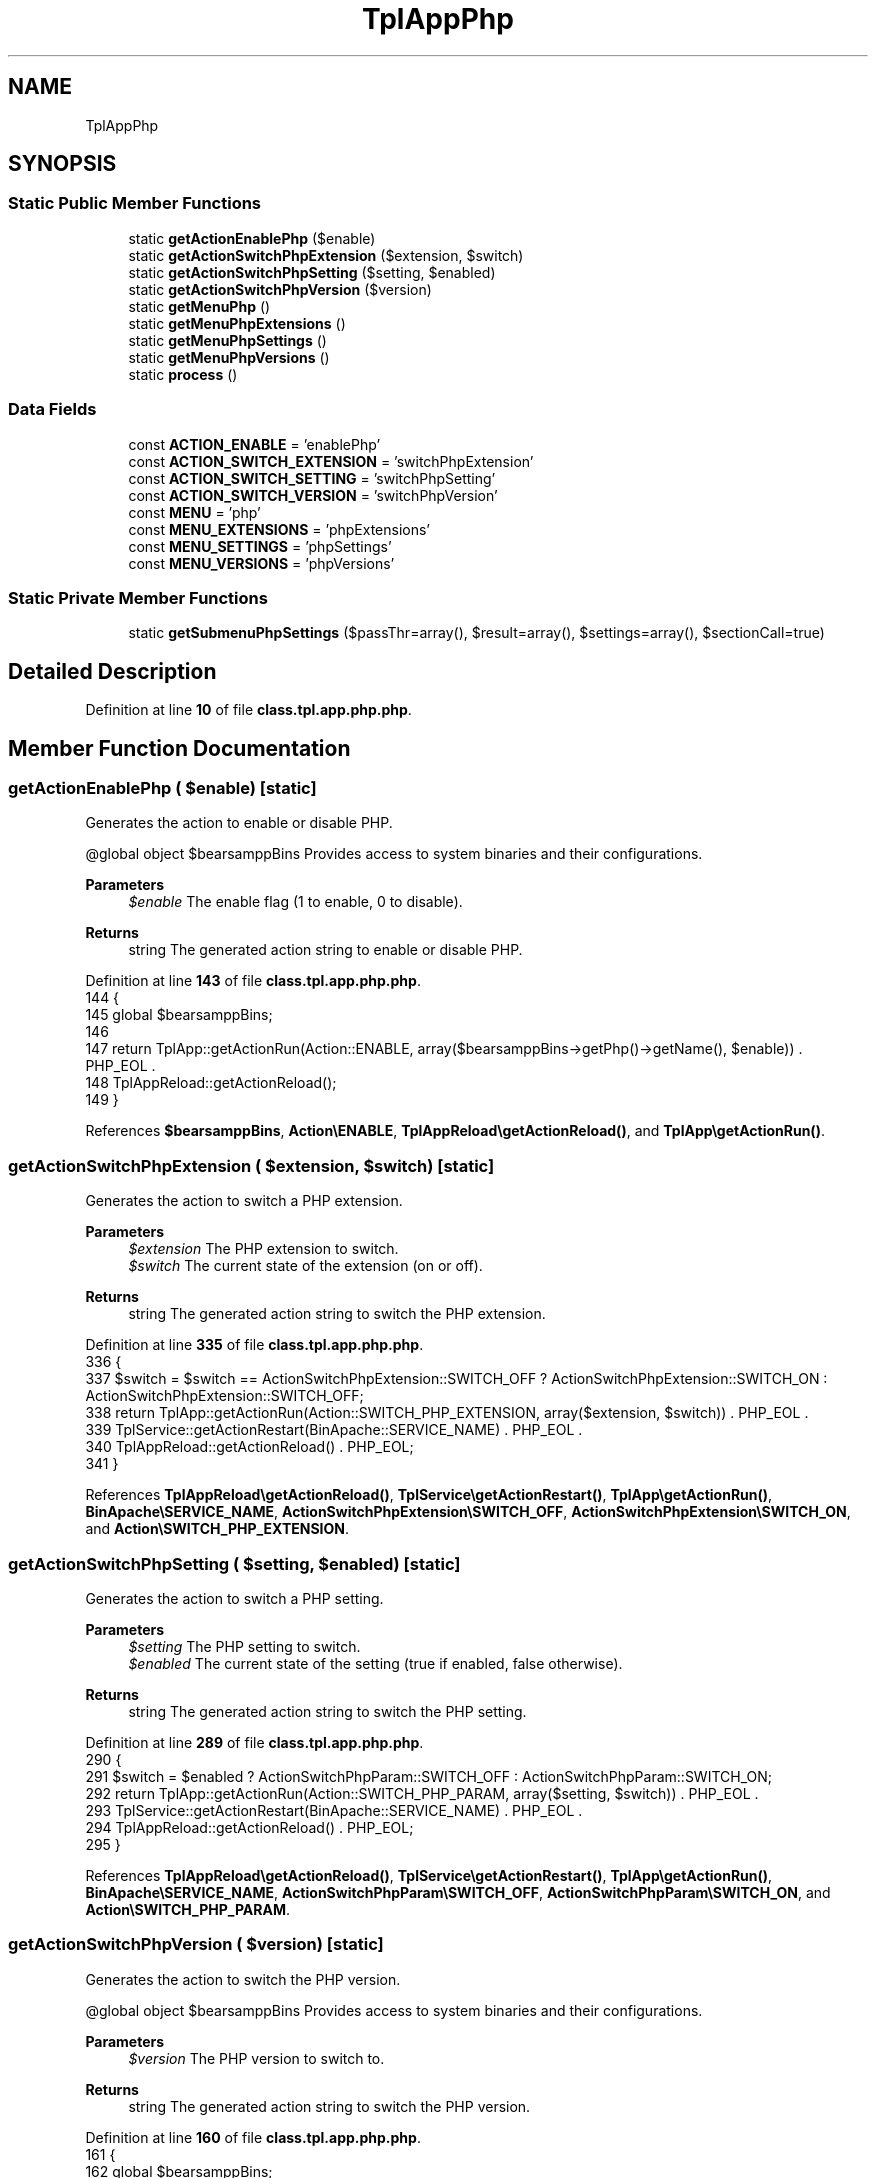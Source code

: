 .TH "TplAppPhp" 3 "Version 2025.8.29" "Bearsampp" \" -*- nroff -*-
.ad l
.nh
.SH NAME
TplAppPhp
.SH SYNOPSIS
.br
.PP
.SS "Static Public Member Functions"

.in +1c
.ti -1c
.RI "static \fBgetActionEnablePhp\fP ($enable)"
.br
.ti -1c
.RI "static \fBgetActionSwitchPhpExtension\fP ($extension, $switch)"
.br
.ti -1c
.RI "static \fBgetActionSwitchPhpSetting\fP ($setting, $enabled)"
.br
.ti -1c
.RI "static \fBgetActionSwitchPhpVersion\fP ($version)"
.br
.ti -1c
.RI "static \fBgetMenuPhp\fP ()"
.br
.ti -1c
.RI "static \fBgetMenuPhpExtensions\fP ()"
.br
.ti -1c
.RI "static \fBgetMenuPhpSettings\fP ()"
.br
.ti -1c
.RI "static \fBgetMenuPhpVersions\fP ()"
.br
.ti -1c
.RI "static \fBprocess\fP ()"
.br
.in -1c
.SS "Data Fields"

.in +1c
.ti -1c
.RI "const \fBACTION_ENABLE\fP = 'enablePhp'"
.br
.ti -1c
.RI "const \fBACTION_SWITCH_EXTENSION\fP = 'switchPhpExtension'"
.br
.ti -1c
.RI "const \fBACTION_SWITCH_SETTING\fP = 'switchPhpSetting'"
.br
.ti -1c
.RI "const \fBACTION_SWITCH_VERSION\fP = 'switchPhpVersion'"
.br
.ti -1c
.RI "const \fBMENU\fP = 'php'"
.br
.ti -1c
.RI "const \fBMENU_EXTENSIONS\fP = 'phpExtensions'"
.br
.ti -1c
.RI "const \fBMENU_SETTINGS\fP = 'phpSettings'"
.br
.ti -1c
.RI "const \fBMENU_VERSIONS\fP = 'phpVersions'"
.br
.in -1c
.SS "Static Private Member Functions"

.in +1c
.ti -1c
.RI "static \fBgetSubmenuPhpSettings\fP ($passThr=array(), $result=array(), $settings=array(), $sectionCall=true)"
.br
.in -1c
.SH "Detailed Description"
.PP 
Definition at line \fB10\fP of file \fBclass\&.tpl\&.app\&.php\&.php\fP\&.
.SH "Member Function Documentation"
.PP 
.SS "getActionEnablePhp ( $enable)\fR [static]\fP"
Generates the action to enable or disable PHP\&.

.PP
@global object $bearsamppBins Provides access to system binaries and their configurations\&.

.PP
\fBParameters\fP
.RS 4
\fI$enable\fP The enable flag (1 to enable, 0 to disable)\&.
.RE
.PP
\fBReturns\fP
.RS 4
string The generated action string to enable or disable PHP\&. 
.RE
.PP

.PP
Definition at line \fB143\fP of file \fBclass\&.tpl\&.app\&.php\&.php\fP\&.
.nf
144     {
145         global $bearsamppBins;
146 
147         return TplApp::getActionRun(Action::ENABLE, array($bearsamppBins\->getPhp()\->getName(), $enable)) \&. PHP_EOL \&.
148             TplAppReload::getActionReload();
149     }
.PP
.fi

.PP
References \fB$bearsamppBins\fP, \fBAction\\ENABLE\fP, \fBTplAppReload\\getActionReload()\fP, and \fBTplApp\\getActionRun()\fP\&.
.SS "getActionSwitchPhpExtension ( $extension,  $switch)\fR [static]\fP"
Generates the action to switch a PHP extension\&.

.PP
\fBParameters\fP
.RS 4
\fI$extension\fP The PHP extension to switch\&. 
.br
\fI$switch\fP The current state of the extension (on or off)\&.
.RE
.PP
\fBReturns\fP
.RS 4
string The generated action string to switch the PHP extension\&. 
.RE
.PP

.PP
Definition at line \fB335\fP of file \fBclass\&.tpl\&.app\&.php\&.php\fP\&.
.nf
336     {
337         $switch = $switch == ActionSwitchPhpExtension::SWITCH_OFF ? ActionSwitchPhpExtension::SWITCH_ON : ActionSwitchPhpExtension::SWITCH_OFF;
338         return TplApp::getActionRun(Action::SWITCH_PHP_EXTENSION, array($extension, $switch)) \&. PHP_EOL \&.
339             TplService::getActionRestart(BinApache::SERVICE_NAME) \&. PHP_EOL \&.
340             TplAppReload::getActionReload() \&. PHP_EOL;
341     }
.PP
.fi

.PP
References \fBTplAppReload\\getActionReload()\fP, \fBTplService\\getActionRestart()\fP, \fBTplApp\\getActionRun()\fP, \fBBinApache\\SERVICE_NAME\fP, \fBActionSwitchPhpExtension\\SWITCH_OFF\fP, \fBActionSwitchPhpExtension\\SWITCH_ON\fP, and \fBAction\\SWITCH_PHP_EXTENSION\fP\&.
.SS "getActionSwitchPhpSetting ( $setting,  $enabled)\fR [static]\fP"
Generates the action to switch a PHP setting\&.

.PP
\fBParameters\fP
.RS 4
\fI$setting\fP The PHP setting to switch\&. 
.br
\fI$enabled\fP The current state of the setting (true if enabled, false otherwise)\&.
.RE
.PP
\fBReturns\fP
.RS 4
string The generated action string to switch the PHP setting\&. 
.RE
.PP

.PP
Definition at line \fB289\fP of file \fBclass\&.tpl\&.app\&.php\&.php\fP\&.
.nf
290     {
291         $switch = $enabled ? ActionSwitchPhpParam::SWITCH_OFF : ActionSwitchPhpParam::SWITCH_ON;
292         return TplApp::getActionRun(Action::SWITCH_PHP_PARAM, array($setting, $switch)) \&. PHP_EOL \&.
293             TplService::getActionRestart(BinApache::SERVICE_NAME) \&. PHP_EOL \&.
294             TplAppReload::getActionReload() \&. PHP_EOL;
295     }
.PP
.fi

.PP
References \fBTplAppReload\\getActionReload()\fP, \fBTplService\\getActionRestart()\fP, \fBTplApp\\getActionRun()\fP, \fBBinApache\\SERVICE_NAME\fP, \fBActionSwitchPhpParam\\SWITCH_OFF\fP, \fBActionSwitchPhpParam\\SWITCH_ON\fP, and \fBAction\\SWITCH_PHP_PARAM\fP\&.
.SS "getActionSwitchPhpVersion ( $version)\fR [static]\fP"
Generates the action to switch the PHP version\&.

.PP
@global object $bearsamppBins Provides access to system binaries and their configurations\&.

.PP
\fBParameters\fP
.RS 4
\fI$version\fP The PHP version to switch to\&.
.RE
.PP
\fBReturns\fP
.RS 4
string The generated action string to switch the PHP version\&. 
.RE
.PP

.PP
Definition at line \fB160\fP of file \fBclass\&.tpl\&.app\&.php\&.php\fP\&.
.nf
161     {
162         global $bearsamppBins;
163 
164         return TplApp::getActionRun(Action::SWITCH_VERSION, array($bearsamppBins\->getPhp()\->getName(), $version)) \&. PHP_EOL \&.
165             TplAppReload::getActionReload() \&. PHP_EOL;
166     }
.PP
.fi

.PP
References \fB$bearsamppBins\fP, \fBTplAppReload\\getActionReload()\fP, \fBTplApp\\getActionRun()\fP, and \fBAction\\SWITCH_VERSION\fP\&.
.SS "getMenuPhp ()\fR [static]\fP"
Generates the PHP menu items and actions\&.

.PP
@global object $bearsamppBins Provides access to system binaries and their configurations\&. @global object $bearsamppLang Provides language support for retrieving language-specific values\&.

.PP
\fBReturns\fP
.RS 4
string The generated PHP menu items and actions\&. 
.RE
.PP

.PP
Definition at line \fB45\fP of file \fBclass\&.tpl\&.app\&.php\&.php\fP\&.
.nf
46     {
47         global $bearsamppBins, $bearsamppLang;
48         $resultItems = $resultActions = '';
49 
50         $isEnabled = $bearsamppBins\->getPhp()\->isEnable();
51 
52         // Download
53         $resultItems \&.= TplAestan::getItemLink($bearsamppLang\->getValue(Lang::DOWNLOAD_MORE),
54             Util::getWebsiteUrl('module/php', '#releases'),
55             false,
56             TplAestan::GLYPH_BROWSER
57         ) \&. PHP_EOL;
58 
59         // Enable
60         $tplEnable = TplApp::getActionMulti(
61             self::ACTION_ENABLE, array($isEnabled ? Config::DISABLED : Config::ENABLED),
62             array($bearsamppLang\->getValue(Lang::MENU_ENABLE), $isEnabled ? TplAestan::GLYPH_CHECK : ''),
63             false, get_called_class()
64         );
65         $resultItems \&.= $tplEnable[TplApp::SECTION_CALL] \&. PHP_EOL;
66         $resultActions \&.= $tplEnable[TplApp::SECTION_CONTENT] \&. PHP_EOL;
67 
68         if ($isEnabled) {
69             $resultItems \&.= TplAestan::getItemSeparator() \&. PHP_EOL;
70 
71             // Versions
72             $tplVersions = TplApp::getMenu($bearsamppLang\->getValue(Lang::VERSIONS), self::MENU_VERSIONS, get_called_class());
73             $resultItems \&.= $tplVersions[TplApp::SECTION_CALL] \&. PHP_EOL;
74             $resultActions \&.= $tplVersions[TplApp::SECTION_CONTENT] \&. PHP_EOL;
75 
76             // Settings
77             $tplSettings = TplApp::getMenu($bearsamppLang\->getValue(Lang::SETTINGS), self::MENU_SETTINGS, get_called_class());
78             $resultItems \&.= $tplSettings[TplApp::SECTION_CALL] \&. PHP_EOL;
79             $resultActions \&.= $tplSettings[TplApp::SECTION_CONTENT] \&. PHP_EOL;
80 
81             // Extensions
82             $tplExtensions = TplApp::getMenu($bearsamppLang\->getValue(Lang::EXTENSIONS), self::MENU_EXTENSIONS, get_called_class());
83             $resultItems \&.= $tplExtensions[TplApp::SECTION_CALL] \&. PHP_EOL;
84             $resultActions \&.= $tplExtensions[TplApp::SECTION_CONTENT];
85 
86             // Conf
87             $resultItems \&.= TplAestan::getItemNotepad(basename($bearsamppBins\->getPhp()\->getConf()), $bearsamppBins\->getPhp()\->getConf()) \&. PHP_EOL;
88 
89             // Errors log
90             $resultItems \&.= TplAestan::getItemNotepad($bearsamppLang\->getValue(Lang::MENU_ERROR_LOGS), $bearsamppBins\->getPhp()\->getErrorLog()) \&. PHP_EOL;
91         }
92 
93         return $resultItems \&. PHP_EOL \&. $resultActions;
94     }
.PP
.fi

.PP
References \fB$bearsamppBins\fP, \fB$bearsamppLang\fP, \fBConfig\\DISABLED\fP, \fBLang\\DOWNLOAD_MORE\fP, \fBConfig\\ENABLED\fP, \fBLang\\EXTENSIONS\fP, \fBTplApp\\getActionMulti()\fP, \fBTplAestan\\getItemLink()\fP, \fBTplAestan\\getItemNotepad()\fP, \fBTplAestan\\getItemSeparator()\fP, \fBTplApp\\getMenu()\fP, \fBUtil\\getWebsiteUrl()\fP, \fBTplAestan\\GLYPH_BROWSER\fP, \fBTplAestan\\GLYPH_CHECK\fP, \fBLang\\MENU_ENABLE\fP, \fBLang\\MENU_ERROR_LOGS\fP, \fBTplApp\\SECTION_CALL\fP, \fBTplApp\\SECTION_CONTENT\fP, \fBLang\\SETTINGS\fP, and \fBLang\\VERSIONS\fP\&.
.SS "getMenuPhpExtensions ()\fR [static]\fP"
Generates the PHP extensions menu items and actions\&.

.PP
@global object $bearsamppBins Provides access to system binaries and their configurations\&.

.PP
\fBReturns\fP
.RS 4
string The generated PHP extensions menu items and actions\&. 
.RE
.PP

.PP
Definition at line \fB304\fP of file \fBclass\&.tpl\&.app\&.php\&.php\fP\&.
.nf
305     {
306         global $bearsamppBins;
307         $items = '';
308         $actions = '';
309 
310         foreach ($bearsamppBins\->getPhp()\->getExtensions() as $extension => $switch) {
311             $tplSwitchPhpExtension = TplApp::getActionMulti(
312                 self::ACTION_SWITCH_EXTENSION, array($extension, $switch),
313                 array($extension, ($switch == ActionSwitchPhpExtension::SWITCH_ON ? TplAestan::GLYPH_CHECK : '')),
314                 false, get_called_class()
315             );
316 
317             // Item
318             $items \&.= $tplSwitchPhpExtension[TplApp::SECTION_CALL] \&. PHP_EOL;
319 
320             // Action
321             $actions \&.= PHP_EOL \&. $tplSwitchPhpExtension[TplApp::SECTION_CONTENT];
322         }
323 
324         return $items \&. $actions;
325     }
.PP
.fi

.PP
References \fB$bearsamppBins\fP, \fBTplApp\\getActionMulti()\fP, \fBTplAestan\\GLYPH_CHECK\fP, \fBTplApp\\SECTION_CALL\fP, \fBTplApp\\SECTION_CONTENT\fP, and \fBActionSwitchPhpExtension\\SWITCH_ON\fP\&.
.SS "getMenuPhpSettings ()\fR [static]\fP"
Generates the PHP settings menu items and actions\&.

.PP
@global object $bearsamppBins Provides access to system binaries and their configurations\&.

.PP
\fBReturns\fP
.RS 4
string The generated PHP settings menu items and actions\&. 
.RE
.PP

.PP
Definition at line \fB175\fP of file \fBclass\&.tpl\&.app\&.php\&.php\fP\&.
.nf
176     {
177         global $bearsamppBins;
178 
179         $menuItems = '';
180         $menuActions = '';
181         foreach ($bearsamppBins\->getPhp()\->getSettings() as $key => $value) {
182             if (is_array($value)) {
183                 $menuItems \&.= 'Type: submenu; ' \&.
184                     'Caption: "' \&. $key \&. '"; ' \&.
185                     'SubMenu: MenuPhpSetting\-' \&. md5($key) \&. '; ' \&.
186                     'Glyph: ' \&. TplAestan::GLYPH_FOLDER_CLOSE \&. PHP_EOL;
187             } else {
188                 $glyph = '';
189                 $settingEnabled = $bearsamppBins\->getPhp()\->isSettingActive($value);
190                 if (!$bearsamppBins\->getPhp()\->isSettingExists($value)) {
191                     $glyph = TplAestan::GLYPH_WARNING;
192                 } elseif ($settingEnabled) {
193                     $glyph = TplAestan::GLYPH_CHECK;
194                 }
195                 $tplSwitchPhpSetting = TplApp::getActionMulti(
196                     self::ACTION_SWITCH_SETTING, array($value, $settingEnabled),
197                     array($key, $glyph),
198                     false, get_called_class()
199                 );
200 
201                 $menuItems \&.= $tplSwitchPhpSetting[TplApp::SECTION_CALL] \&. PHP_EOL;
202                 $menuActions \&.= $tplSwitchPhpSetting[TplApp::SECTION_CONTENT];
203             }
204         }
205 
206         $submenusItems = '';
207         $submenusActions = '';
208         $submenuKeys = self::getSubmenuPhpSettings();
209         foreach ($submenuKeys as $submenuKey) {
210             $submenusItems \&.= PHP_EOL \&. '[MenuPhpSetting\-' \&. md5($submenuKey) \&. ']' \&.
211                 PHP_EOL \&. self::getSubmenuPhpSettings($submenuKey);
212 
213             $submenusActions \&.= self::getSubmenuPhpSettings($submenuKey, array(), array(), false);
214         }
215 
216         return $menuItems \&. $submenusItems \&. PHP_EOL \&. $menuActions \&. $submenusActions;
217     }
.PP
.fi

.PP
References \fB$bearsamppBins\fP, \fBTplApp\\getActionMulti()\fP, \fBgetSubmenuPhpSettings()\fP, \fBTplAestan\\GLYPH_CHECK\fP, \fBTplAestan\\GLYPH_FOLDER_CLOSE\fP, \fBTplAestan\\GLYPH_WARNING\fP, \fBTplApp\\SECTION_CALL\fP, and \fBTplApp\\SECTION_CONTENT\fP\&.
.SS "getMenuPhpVersions ()\fR [static]\fP"
Generates the PHP versions menu items and actions\&.

.PP
@global object $bearsamppBins Provides access to system binaries and their configurations\&.

.PP
\fBReturns\fP
.RS 4
string The generated PHP versions menu items and actions\&. 
.RE
.PP

.PP
Definition at line \fB103\fP of file \fBclass\&.tpl\&.app\&.php\&.php\fP\&.
.nf
104     {
105         global $bearsamppBins;
106         $items = '';
107         $actions = '';
108 
109         foreach ($bearsamppBins\->getPhp()\->getVersionList() as $version) {
110             $glyph = '';
111             $apachePhpModule = $bearsamppBins\->getPhp()\->getApacheModule($bearsamppBins\->getApache()\->getVersion(), $version);
112             if ($apachePhpModule === false) {
113                 $glyph = TplAestan::GLYPH_WARNING;
114             } elseif ($version == $bearsamppBins\->getPhp()\->getVersion()) {
115                 $glyph = TplAestan::GLYPH_CHECK;
116             }
117 
118             $tplSwitchPhpVersion = TplApp::getActionMulti(
119                 self::ACTION_SWITCH_VERSION, array($version),
120                 array($version, $glyph),
121                 false, get_called_class()
122             );
123 
124             // Item
125             $items \&.= $tplSwitchPhpVersion[TplApp::SECTION_CALL] \&. PHP_EOL;
126 
127             // Action
128             $actions \&.= PHP_EOL \&. $tplSwitchPhpVersion[TplApp::SECTION_CONTENT];
129         }
130 
131         return $items \&. $actions;
132     }
.PP
.fi

.PP
References \fB$bearsamppBins\fP, \fBTplApp\\getActionMulti()\fP, \fBTplAestan\\GLYPH_CHECK\fP, \fBTplAestan\\GLYPH_WARNING\fP, \fBTplApp\\SECTION_CALL\fP, and \fBTplApp\\SECTION_CONTENT\fP\&.
.SS "getSubmenuPhpSettings ( $passThr = \fRarray()\fP,  $result = \fRarray()\fP,  $settings = \fRarray()\fP,  $sectionCall = \fRtrue\fP)\fR [static]\fP, \fR [private]\fP"
Generates the submenu items and actions for PHP settings\&.

.PP
@global object $bearsamppBins Provides access to system binaries and their configurations\&.

.PP
\fBParameters\fP
.RS 4
\fI$passThr\fP The pass-through array for nested settings\&. 
.br
\fI$result\fP The result array to store submenu items\&. 
.br
\fI$settings\fP The settings array to process\&. 
.br
\fI$sectionCall\fP Whether to generate section calls or content\&.
.RE
.PP
\fBReturns\fP
.RS 4
string The generated submenu items and actions for PHP settings\&. 
.RE
.PP

.PP
Definition at line \fB231\fP of file \fBclass\&.tpl\&.app\&.php\&.php\fP\&.
.nf
232     {
233         global $bearsamppBins;
234         $settings = empty($settings) ? $bearsamppBins\->getPhp()\->getSettings() : $settings;
235 
236         foreach ($settings as $key => $value) {
237             if (is_array($value)) {
238                 if (is_array($passThr)) {
239                     array_push($result, $key);
240                     $result = self::getSubmenuPhpSettings($passThr, $result, $value);
241                 } else {
242                     $result = is_array($result) ? '' : $result;
243                     if ($key == $passThr) {
244                         foreach ($value as $key2 => $value2) {
245                             if (is_array($value2) && $sectionCall) {
246                                 $result \&.= 'Type: submenu; ' \&.
247                                     'Caption: "' \&. $key2 \&. '"; ' \&.
248                                     'SubMenu: MenuPhpSetting\-' \&. md5($key2) \&. '; ' \&.
249                                     'Glyph: ' \&. TplAestan::GLYPH_FOLDER_CLOSE \&. PHP_EOL;
250                             } elseif (!is_array($value2)) {
251                                 $glyph = '';
252                                 $settingEnabled = $bearsamppBins\->getPhp()\->isSettingActive($value2);
253                                 if (!$bearsamppBins\->getPhp()\->isSettingExists($value2)) {
254                                     $glyph = TplAestan::GLYPH_WARNING;
255                                 } elseif ($settingEnabled) {
256                                     $glyph = TplAestan::GLYPH_CHECK;
257                                 }
258                                 $tplSwitchPhpSetting = TplApp::getActionMulti(
259                                     self::ACTION_SWITCH_SETTING, array($value2, $settingEnabled),
260                                     array($key2, $glyph),
261                                     false, get_called_class()
262                                 );
263 
264                                 if ($sectionCall) {
265                                     $result \&.= $tplSwitchPhpSetting[TplApp::SECTION_CALL] \&. PHP_EOL;
266                                 } else {
267                                     $result \&.= $tplSwitchPhpSetting[TplApp::SECTION_CONTENT] \&. PHP_EOL;
268                                 }
269                             }
270                         }
271                     } else {
272                         $result \&.= self::getSubmenuPhpSettings($passThr, null, $value, $sectionCall);
273                     }
274                 }
275             }
276         }
277 
278         return $result;
279     }
.PP
.fi

.PP
References \fB$bearsamppBins\fP, \fB$result\fP, \fBTplApp\\getActionMulti()\fP, \fBgetSubmenuPhpSettings()\fP, \fBTplAestan\\GLYPH_CHECK\fP, \fBTplAestan\\GLYPH_FOLDER_CLOSE\fP, \fBTplAestan\\GLYPH_WARNING\fP, \fBTplApp\\SECTION_CALL\fP, and \fBTplApp\\SECTION_CONTENT\fP\&.
.PP
Referenced by \fBgetMenuPhpSettings()\fP, and \fBgetSubmenuPhpSettings()\fP\&.
.SS "process ()\fR [static]\fP"
Processes the PHP menu and returns the menu items and actions\&.

.PP
@global object $bearsamppLang Provides language support for retrieving language-specific values\&. @global object $bearsamppBins Provides access to system binaries and their configurations\&.

.PP
\fBReturns\fP
.RS 4
array The generated menu items and actions for the PHP menu\&. 
.RE
.PP

.PP
Definition at line \fB30\fP of file \fBclass\&.tpl\&.app\&.php\&.php\fP\&.
.nf
31     {
32         global $bearsamppLang, $bearsamppBins;
33 
34         return TplApp::getMenuEnable($bearsamppLang\->getValue(Lang::PHP), self::MENU, get_called_class(), $bearsamppBins\->getPhp()\->isEnable());
35     }
.PP
.fi

.PP
References \fB$bearsamppBins\fP, \fB$bearsamppLang\fP, \fBTplApp\\getMenuEnable()\fP, and \fBLang\\PHP\fP\&.
.PP
Referenced by \fBTplApp\\getSectionMenuLeft()\fP\&.
.SH "Field Documentation"
.PP 
.SS "const ACTION_ENABLE = 'enablePhp'"

.PP
Definition at line \fB17\fP of file \fBclass\&.tpl\&.app\&.php\&.php\fP\&.
.SS "const ACTION_SWITCH_EXTENSION = 'switchPhpExtension'"

.PP
Definition at line \fB20\fP of file \fBclass\&.tpl\&.app\&.php\&.php\fP\&.
.SS "const ACTION_SWITCH_SETTING = 'switchPhpSetting'"

.PP
Definition at line \fB19\fP of file \fBclass\&.tpl\&.app\&.php\&.php\fP\&.
.SS "const ACTION_SWITCH_VERSION = 'switchPhpVersion'"

.PP
Definition at line \fB18\fP of file \fBclass\&.tpl\&.app\&.php\&.php\fP\&.
.SS "const MENU = 'php'"

.PP
Definition at line \fB12\fP of file \fBclass\&.tpl\&.app\&.php\&.php\fP\&.
.SS "const MENU_EXTENSIONS = 'phpExtensions'"

.PP
Definition at line \fB15\fP of file \fBclass\&.tpl\&.app\&.php\&.php\fP\&.
.SS "const MENU_SETTINGS = 'phpSettings'"

.PP
Definition at line \fB14\fP of file \fBclass\&.tpl\&.app\&.php\&.php\fP\&.
.SS "const MENU_VERSIONS = 'phpVersions'"

.PP
Definition at line \fB13\fP of file \fBclass\&.tpl\&.app\&.php\&.php\fP\&.

.SH "Author"
.PP 
Generated automatically by Doxygen for Bearsampp from the source code\&.
